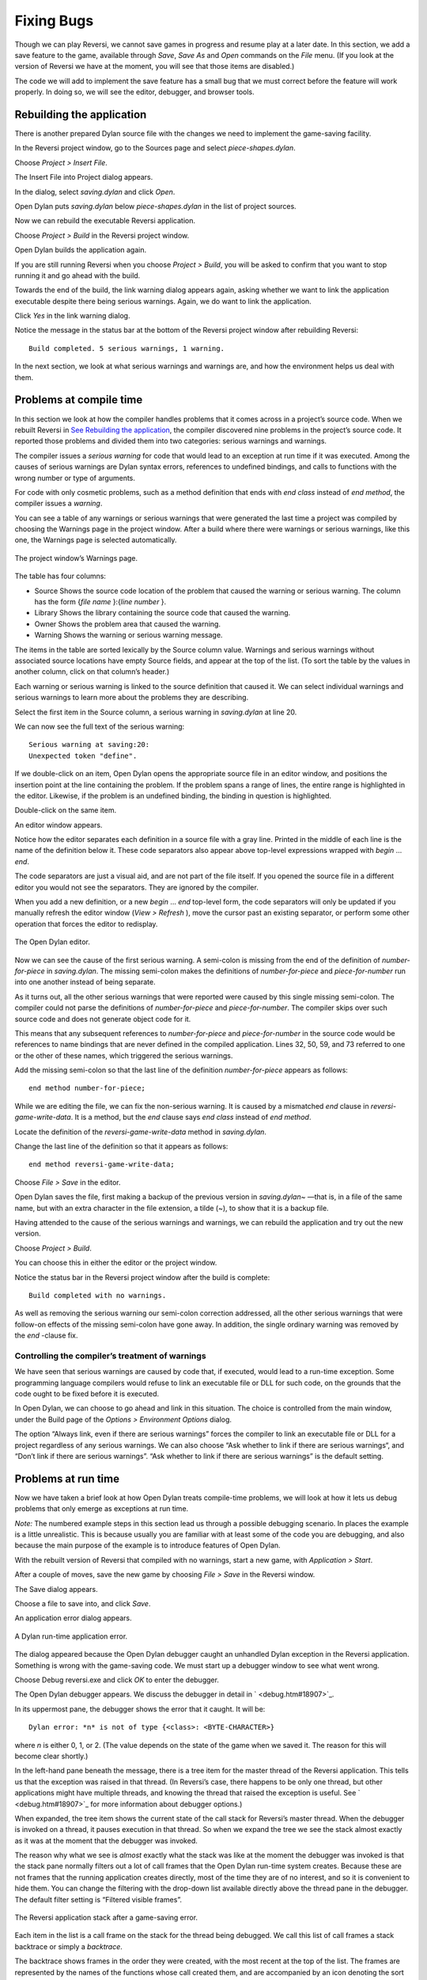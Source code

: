 ***********
Fixing Bugs
***********

Though we can play Reversi, we cannot save games in progress and resume
play at a later date. In this section, we add a save feature to the
game, available through *Save*, *Save As* and *Open* commands on the
*File* menu. (If you look at the version of Reversi we have at the
moment, you will see that those items are disabled.)

The code we will add to implement the save feature has a small bug that
we must correct before the feature will work properly. In doing so, we
will see the editor, debugger, and browser tools.

Rebuilding the application
--------------------------

There is another prepared Dylan source file with the changes we need to
implement the game-saving facility.

In the Reversi project window, go to the Sources page and select
*piece-shapes.dylan*.

Choose *Project > Insert File*.

The Insert File into Project dialog appears.

In the dialog, select *saving.dylan* and click *Open*.

Open Dylan puts *saving.dylan* below *piece-shapes.dylan* in the
list of project sources.

Now we can rebuild the executable Reversi application.

Choose *Project > Build* in the Reversi project window.

Open Dylan builds the application again.

If you are still running Reversi when you choose *Project > Build*, you
will be asked to confirm that you want to stop running it and go ahead
with the build.

Towards the end of the build, the link warning dialog appears again,
asking whether we want to link the application executable despite there
being serious warnings. Again, we do want to link the application.

Click *Yes* in the link warning dialog.

Notice the message in the status bar at the bottom of the Reversi
project window after rebuilding Reversi::

    Build completed. 5 serious warnings, 1 warning.

In the next section, we look at what serious warnings and warnings are,
and how the environment helps us deal with them.

Problems at compile time
------------------------

In this section we look at how the compiler handles problems that it
comes across in a project’s source code. When we rebuilt Reversi in `See
Rebuilding the application <expanding.htm#38535>`_, the compiler
discovered nine problems in the project’s source code. It reported those
problems and divided them into two categories: serious warnings and
warnings.

The compiler issues a *serious warning* for code that would lead to an
exception at run time if it was executed. Among the causes of serious
warnings are Dylan syntax errors, references to undefined bindings, and
calls to functions with the wrong number or type of arguments.

For code with only cosmetic problems, such as a method definition that
ends with *end* *class* instead of *end* *method*, the compiler issues
a *warning*.

You can see a table of any warnings or serious warnings that were
generated the last time a project was compiled by choosing the Warnings
page in the project window. After a build where there were warnings or
serious warnings, like this one, the Warnings page is selected
automatically.

.. figure:: ../images/warnings2-0b1.png
   :align: center

   The project window’s Warnings page.

The table has four columns:

-  Source Shows the source code location of the problem that caused the
   warning or serious warning. The column has the form {*file name*
   }:{*line number* }.
-  Library Shows the library containing the source code that caused the
   warning.
-  Owner Shows the problem area that caused the warning.
-  Warning Shows the warning or serious warning message.

The items in the table are sorted lexically by the Source column value.
Warnings and serious warnings without associated source locations have
empty Source fields, and appear at the top of the list. (To sort the
table by the values in another column, click on that column’s header.)

Each warning or serious warning is linked to the source definition that
caused it. We can select individual warnings and serious warnings to
learn more about the problems they are describing.

Select the first item in the Source column, a serious warning in
*saving.dylan* at line 20.

We can now see the full text of the serious warning::

    Serious warning at saving:20:
    Unexpected token "define".

If we double-click on an item, Open Dylan opens the appropriate
source file in an editor window, and positions the insertion point at
the line containing the problem. If the problem spans a range of lines,
the entire range is highlighted in the editor. Likewise, if the problem
is an undefined binding, the binding in question is highlighted.

Double-click on the same item.

An editor window appears.

Notice how the editor separates each definition in a source file with a
gray line. Printed in the middle of each line is the name of the
definition below it. These code separators also appear above top-level
expressions wrapped with *begin* … *end*.

The code separators are just a visual aid, and are not part of the file
itself. If you opened the source file in a different editor you would
not see the separators. They are ignored by the compiler.

When you add a new definition, or a new *begin* … *end* top-level form,
the code separators will only be updated if you manually refresh the
editor window (*View > Refresh* ), move the cursor past an existing
separator, or perform some other operation that forces the editor to
redisplay.

.. figure:: ../images/editor.png
   :align: center

   The Open Dylan editor.

Now we can see the cause of the first serious warning. A semi-colon is
missing from the end of the definition of *number-for-piece* in
*saving.dylan*. The missing semi-colon makes the definitions of
*number-for-piece* and *piece-for-number* run into one another instead
of being separate.

As it turns out, all the other serious warnings that were reported were
caused by this single missing semi-colon. The compiler could not parse
the definitions of *number-for-piece* and *piece-for-number*. The
compiler skips over such source code and does not generate object code
for it.

This means that any subsequent references to *number-for-piece* and
*piece-for-number* in the source code would be references to name
bindings that are never defined in the compiled application. Lines 32,
50, 59, and 73 referred to one or the other of these names, which
triggered the serious warnings.

Add the missing semi-colon so that the last line of the definition
*number-for-piece* appears as follows::

    end method number-for-piece;

While we are editing the file, we can fix the non-serious warning. It is
caused by a mismatched *end* clause in *reversi-game-write-data*. It is
a method, but the *end* clause says *end* *class* instead of *end*
*method*.

Locate the definition of the *reversi-game-write-data* method in
*saving.dylan*.

Change the last line of the definition so that it appears as follows::

    end method reversi-game-write-data;

Choose *File > Save* in the editor.

Open Dylan saves the file, first making a backup of the previous
version in *saving.dylan~* —that is, in a file of the same name, but
with an extra character in the file extension, a tilde (~), to show that
it is a backup file.

Having attended to the cause of the serious warnings and warnings, we
can rebuild the application and try out the new version.

Choose *Project* *>* *Build*.

You can choose this in either the editor or the project window.

Notice the status bar in the Reversi project window after the build is
complete::

    Build completed with no warnings.

As well as removing the serious warning our semi-colon correction
addressed, all the other serious warnings that were follow-on effects of
the missing semi-colon have gone away. In addition, the single ordinary
warning was removed by the *end* -clause fix.

Controlling the compiler’s treatment of warnings
~~~~~~~~~~~~~~~~~~~~~~~~~~~~~~~~~~~~~~~~~~~~~~~~

We have seen that serious warnings are caused by code that, if executed,
would lead to a run-time exception. Some programming language compilers
would refuse to link an executable file or DLL for such code, on the
grounds that the code ought to be fixed before it is executed.

In Open Dylan, we can choose to go ahead and link in this
situation. The choice is controlled from the main window, under the
Build page of the *Options > Environment Options* dialog.

The option “Always link, even if there are serious warnings” forces the
compiler to link an executable file or DLL for a project regardless of
any serious warnings. We can also choose “Ask whether to link if there
are serious warnings“, and “Don’t link if there are serious warnings”.
“Ask whether to link if there are serious warnings” is the default
setting.

Problems at run time
--------------------

Now we have taken a brief look at how Open Dylan treats
compile-time problems, we will look at how it lets us debug problems
that only emerge as exceptions at run time.

*Note:* The numbered example steps in this section lead us through a
possible debugging scenario. In places the example is a little
unrealistic. This is because usually you are familiar with at least some
of the code you are debugging, and also because the main purpose of the
example is to introduce features of Open Dylan.

With the rebuilt version of Reversi that compiled with no warnings,
start a new game, with *Application > Start*.

After a couple of moves, save the new game by choosing *File > Save* in
the Reversi window.

The Save dialog appears.

Choose a file to save into, and click *Save*.

An application error dialog appears.

.. figure:: ../images/error2-0.png
   :align: center

   A Dylan run-time application error.

The dialog appeared because the Open Dylan debugger caught an
unhandled Dylan exception in the Reversi application. Something is wrong
with the game-saving code. We must start up a debugger window to see
what went wrong.

Choose Debug reversi.exe and click *OK* to enter the debugger.

The Open Dylan debugger appears. We discuss the debugger in detail
in ` <debug.htm#18907>`_.

In its uppermost pane, the debugger shows the error that it caught. It
will be::

    Dylan error: *n* is not of type {<class>: <BYTE-CHARACTER>}

where *n* is either 0, 1, or 2. (The value depends on the state of the
game when we saved it. The reason for this will become clear shortly.)

In the left-hand pane beneath the message, there is a tree item for the
master thread of the Reversi application. This tells us that the
exception was raised in that thread. (In Reversi’s case, there happens
to be only one thread, but other applications might have multiple
threads, and knowing the thread that raised the exception is useful. See
` <debug.htm#18907>`_ for more information about debugger options.)

When expanded, the tree item shows the current state of the call stack
for Reversi’s master thread. When the debugger is invoked on a thread,
it pauses execution in that thread. So when we expand the tree we see
the stack almost exactly as it was at the moment that the debugger was
invoked.

The reason why what we see is *almost* exactly what the stack was like
at the moment the debugger was invoked is that the stack pane normally
filters out a lot of call frames that the Open Dylan run-time
system creates. Because these are not frames that the running
application creates directly, most of the time they are of no interest,
and so it is convenient to hide them. You can change the filtering with
the drop-down list available directly above the thread pane in the
debugger. The default filter setting is “Filtered visible frames”.

.. figure:: ../images/errstack2-0.png
   :align: center

   The Reversi application stack after a game-saving error.

Each item in the list is a call frame on the stack for the thread being
debugged. We call this list of call frames a stack backtrace or simply a
*backtrace*.

The backtrace shows frames in the order they were created, with the most
recent at the top of the list. The frames are represented by the names
of the functions whose call created them, and are accompanied by an icon
denoting the sort of call it was. See ` <debug.htm#21078>`_ for details
of the icons and their meanings, but note for now that the green arrow
icon represents the current location of the stack pointer—that is, the
call at which the thread was paused.

Searching the stack backtrace for the cause of the error
~~~~~~~~~~~~~~~~~~~~~~~~~~~~~~~~~~~~~~~~~~~~~~~~~~~~~~~~

In this section we examine the backtrace and see what events led up to
the unhandled exception.

Looking at the top of the backtrace, we can see that the most recent
call activity in the Reversi master thread concerned catching the
unhandled exception and invoking the debugger. The calls to
*primitive\_invoke\_debugger*, *default-handler*, and *error* were all
part of this. But if we move down the backtrace to the point below the
call to *error*, we can examine the sequence of calls that led to the
unhandled exception and find out how to fix the error.

The first interesting call for us is the one to *write-element*. This
is the last of the calls appearing in the stack frame that Reversi made
before the unhandled exception.

Select the call frame for *write-element*.

The source code definition of *write-element* appears in the pane
opposite. This source code pane is read only; if we wanted to edit a
definition shown in it we would click on the Edit Source (|image0|)
button above the source code pane, which would open the file containing
the definition in an editor window.

Looking at the source code for *write-element*, the green arrow icon
points to an assignment to *sb.buffer-next*. Here, the green arrow is
showing the point at which execution would resume in that call frame if
the application’s execution was continued. What we do not know is
whether the preceding call, to *coerce-from-element*, returned. It may
be that the call failed (because the arguments were not what
*coerce-from-element* was expecting) or that it succeeded but does not
appear in the stack pane because of the default filtering.

To work out what has happened, we can examine the stack pane filtering
with the filtering drop-down list.

Choose “Filtered frames” from the stack pane filtering drop-down list
(which by default is set to “Filtered visible frames”).

The stack pane updates itself.

The six settings available from the stack pane filtering drop-down list
provide a quick way of changing what you view in the stack pane:

All frames
   Shows all frames in the thread being debugged.

All visible frames
   Shows all the frames in the thread that are part of the module’s
   context, in this case the reversi module’s context, which includes
   calls to any functions imported from other modules.

All local frames
   Shows all frames defined in the current (reversi) module.

Filtered frames
   Shows a filtered list of function calls in the thread
   being debugged.

Filtered visible frames
   Shows a filtered list of function calls in the current module plus
   calls to functions imported from any other modules used.

Filtered local frames
    Shows a filtered list of function calls from the current module only.

The “Filtered…” settings do not, by default, show foreign function
calls, cleanup frames, and frames of unknown type, whereas the “All…”
settings show everything. You can set the filtering rules using *View >
Debugger Options…*, see ` <debug.htm#23810>`_ for details.

.. figure:: ../images/unfilterederrstack2-0.png
   :align: center

   Stack pane showing call frames from all modules.

So the question is whether the call to *coerce-from-element* failed, or
whether it succeeded, but comes from a module that Reversi does not
explicitly use. The stack pane now shows a frame for the call to
*coerce-from-element*. The name has the suffix
*streams-internals:streams*. This means that *coerce-from-element* is a
name from the *streams-internals* module of the *streams* library.

This *name* :*module* :*library* form of printing Dylan names is used in
a number of different places in Open Dylan. It shows that *name* is
not part of the module, or module and library, that a tool is currently
focused on. (The debugger and browser both have a toolbar pop-up where
you can change the current module.)

Returning to our example, we now know that *write-element* ’s call to
*coerce-from-element* succeeded, because it created a call frame. We can
see that *coerce-from-element* is now the last frame on the stack before
the call to *error*.

Select the call frame for *coerce-from-element*.

The green arrow in the source code definition for *coerce-from-element*
points to an assignment containing a call to *byte-char-to-byte*.
Notice that this call does not appear in the backtrace. Because the
backtrace is now showing call frames from all modules, we know that the
exception must have been raised while attempting to call this function,
before a call frame was created for it.

Since the error dialog told us that the exception was caused by
something being of the wrong type, there is a good chance that the value
of *elt*, the argument to *byte-char-to-byte*, is of the wrong type.
Notice too that *elt* ’s type is not specified in the signature of
*coerce-from-element*.

We need to know the value passed to *elt*. We can find out by expanding
the *coerce-from-element* call frame: a call frame preceded by a *+* can
be expanded to show the values of its arguments and local variables.

Expand the call frame for *coerce-from-element*.

We can now see the value that was passed for *elt*. It is an integer
value, either 0, 1, or 2. It is this value that caused the error that
occurred. This is the message again::

    Dylan error: *n* is not of type {<class>: <BYTE-CHARACTER>}

where *n* is either 0, 1, or 2.

Our next task is to find out why *coerce-from-element* was sent an
integer instead of a byte character. To do this, we can simply move down
the backtrace and examine earlier calls.

Select the call frame for *write-element*.

We can see here that the value passed to *elt* in *coerce-from-element*
is the value of one of *write-element* ’s parameters, also called *elt*
.

We need to move further down the stack to the *reversi-board-write-data*
call.

Select the call frame for *reversi-board-write-data*.

The *reversi-board-write-data* method takes an instance of
*<reversi-board>* and an instance of *<file-stream>* as arguments. A
*<reversi-board>* instance is what the application uses to represent the
state of the board during a game. A *<file-stream>* is what Reversi is
using to write the state of the board out into a file that can be
re-loaded later.

We can see that this method calls *reversi-board-squares* on the
*<reversi-board>* instance and then iterates over the value returned,
apparently writing each element to the stream with
*reversi-square-write-data*. (Notice that *reversi-square-write-data*
does not appear on the stack—this is because it contains only a tail
call to *write-element*, and so is optimized away.)

We are closing in on the bug. It is looking like the value representing
the Reversi board squares (*squares* ), and the file stream the squares
are being written to (*stream* ), have incompatible element types, with
the squares being represented by integers, and the file stream being
composed of byte characters.

Browsing local variables
~~~~~~~~~~~~~~~~~~~~~~~~

In this section we use the Open Dylan browser to help confirm the
cause of the unhandled Dylan exception.

Expand the call frame for *reversi-board-write-data*.

We can now see the values of the local variables in this frame. The
arguments are listed first: *board* and *stream*, followed by the
*squares* sequence and iteration variable *square*.

.. figure:: ../images/locvars.png
   :align: center

   Local variables in the *reversi-board-write-data* call frame.

The notation

.. code-block:: dylan

    board = {<reversi-board>}

means that *board* is an instance of *<reversi-board>* —an actual
instance in the paused application. The curly braces mean that this is
an instance of the class rather than the class definition itself.

We can look at this *<reversi-board>* instance in the *browser*, which
allows us to examine the contents and properties of all kinds of things
we come across in Open Dylan.

Double-click on the *board* item.

The browser appears.

.. figure:: ../images/firstbrowse.png
   :align: center

   Browsing an instance of *<reversi-board>*.

The browser shows us in its Object field that we are browsing an
instance of *<reversi-board>*. Like the debugger, the browser uses the
curly braces notation to depict an *instance* of a class as opposed to
its definition.

The browser presents information in property pages. In the page selected
by default, we see the names of the slots in the instance and the values
they had when the exception occurred. The property pages that the
browser shows depend on what it is browsing; the set of pages for a
class definition is quite different from that for a method definition,
for example.

However, the browser always provides a General page. The General page
gives an overview of the currently browsed object.

Choose the General page.

The fields on the General page for our *<reversi-board>* value tell us
that it is an instance of type *<reversi-board>* and that it has two
slots. The third field, Source, is labeled “n/a” for “not applicable“.
The Source field shows a source file name for anything the compiler saw
during compilation, such as a definition. We are browsing an instance,
not a compiler record, so it is not relevant to associate the instance
with a source location. For more on the browser’s distinction between
run-time and compile-time objects, see ` <browsing.htm#40077>`_.

Choose the Contents page.

If we double-click on items on the Contents page, the browser moves on
to browsing them.

Double-click on the *reversi-board-squares* item.

.. figure:: ../images/collsquares.png
   :align: center

   Browsing the elements of a collection.

Now we can see the elements of the *reversi-board-squares* collection.

Click on the Back (|image1|) button to return to browsing *board*, the
*<reversi-board>* instance.

Going back to the bug we are tracking down, two more useful pieces of
information have emerged from seeing the *<reversi-board>* instance in
the browser.

First, we can tell from the Contents page, which shows the slot values
in the instance, that the call to *reversi-board-squares* in
*reversi-board-write-data*, below, is clearly just a call to the
default accessor on the *<reversi-board>* slot of the same name.

.. code-block:: dylan

    define method reversi-board-write-data
        (board :: <reversi-board>, stream :: <file-stream>)
    => ()
      let squares = reversi-board-squares(board);
      for (square from 0 below size(squares))
        reversi-square-write-data(squares[square], stream);
      end for;
    end method reversi-board-write-data;

Second, we can see that the *reversi-board-squares* slot holds a
sequence, and that the sequence does not have an *<integer>* element
type.

So we still do not know where the integer that caused the exception came
from. However, we have yet to check what goes on in
*reversi-square-write-data* ; perhaps that method is converting the
elements in the *reversi-board-squares* sequence into integers?

Browsing definitions
~~~~~~~~~~~~~~~~~~~~

In this section, we browse the definition of *reversi-square-write-data*
to see whether it converts the board squares into integers.

To browse the definition, we have the option of locating it on the
project window Definitions page or (more efficiently) moving it directly
in the browser.

Delete the text in the browser’s Object field and type
*reversi-square-write-data* in its place.

Press Return.

The browser switches to the definition of the
*reversi-square-write-data* method. When we browse a definition as
opposed to an instance, the browser usually shows a larger set of
property pages that supply a lot of information about the definition and
the relationships between it and other definitions in a project. The
default property page here is the Source page, which shows the source
code for the method.

Here is the code:

.. code-block:: dylan

    define method reversi-square-write-data
      (square :: <piece>, stream :: <file-stream>)
    => ()
      write-element(stream, number-for-piece(square));
    end method reversi-square-write-data

So *number-for-piece* is most likely returning the integer value that
was passed to *write-element* (and that we can see on the stack as the
*elt* local variable). The square value has type *<piece>* —this, then,
is the element type of the sequence used to represent the state of the
board.

Browse the definition of *number-for-piece*.

You can do this either by typing the name into the Object field, or by
clicking on the name on the Source page and selecting *Browse* from the
right-click popup menu.

The definition of *number-for-piece* completes the story. It is here
that the board square representations are converted into integers. This
is where the integer that caused the exception came from.

Fixing the error
~~~~~~~~~~~~~~~~

In this section, we fix the Reversi project source code to eliminate the
cause of the exception we have been tracking down.

This is what we have learned about the error so far:

-  It occurred when trying to save a Reversi game.
-  It was caused in a call to *coerce-from-element*, which attempted to
   pass an integer to *byte-char-to-byte*, a method which expects an
   instance of *<byte-character>*.
-  The *coerce-from-element* method received the integer from
   *write-element*, which received the integer from
   *reversi-square-write-data*.
-  The *reversi-square-write-data* method uses the *number-for-piece*
   method to translate board square representations (type *<piece>* )
   into instances of *<integer>*. The *<piece>* values are either *#f*
   (no piece on this square), *#"white"* (a white piece on this square),
   or *#"black"* (a black piece on this square); those values are
   translated into 0, 1, and 2 respectively. That is why *n* could have
   been either 0, 1, or 2 in the error message::

    Dylan error: *n* is not of type {<class>: <BYTE-CHARACTER>}

So the value of *n* depends on the state of the first square to be
written.

In addition:

-  The *write-element* generic function is from the Open Dylan
   Streams library. It is part of that library’s protocol for writing to
   streams.
-  The stack shows that the *write-element* method tried to coerce an
   integer to a byte character, and that the attempt failed.

So we know that Reversi is trying to write integer values to a file
stream with a *<byte-character>* element type, and the exception occurs
during the attempt to coerce an integer into a byte character.

We could simply change the file stream’s element type to *<integer>*.

In fact, we have not yet looked at the call that created the file
stream. That call is *reversi-game-save-game*.

Return to the debugger and select the call frame for
*reversi-game-save-game*.

As expected, the source pane shows that the file stream is created with
an element type of *<byte-character>*. The relevant code fragment is:

.. code-block:: dylan

    let file-stream = make(<file-stream>, locator: file,
                           direction: #"output",
                           element-type: <byte-character>);

Click the Edit Source (|image2|) button above the source code pane.

An editor window opens on *saving.dylan*.

We now have *saving.dylan* in the editor, and the insertion point is
positioned at the start of the definition for *reversi-game-save-game*.
We can make the change to *<integer>*, but should first check
*reversi-game-load-game*, the method that loads games saved by
*reversi-game-save-game*, to see what sort of file-stream elements it
expects to read back.

That definition is located directly below that of
*reversi-game-save-game*. It shows that the file-stream element type
expected is *<byte>*.

.. code-block:: dylan

    let file-stream = make(<file-stream>, locator: file,
                           direction: #"input",
                           element-type: <byte>);

The class *<byte>* is actually a constant value, defined:

.. code-block:: dylan

    define constant <byte> = limited(<integer>, min: 0, max: 255);

So there is no harm in changing the *element-type:* argument in
*reversi-game-save-game* ’s call to *make* from *<byte-character>* to
*<integer>* (because 0, 1, and 2 are all within the defined range for
*<byte>* ), but for symmetry we may as well change it to *<byte>*.

Fix the definition of *reversi-game-save-game*.

The *element-type:* keyword in the call to *make* on *<file-stream>*
should take *<byte>*, not *<byte-character>*.

Choose *File > Save* in the editor.

Before we can rebuild the application we need to stop the current
version running.

Choose *Application > Stop* in the editor.

A dialog appears asking you to confirm that you want to stop the
application.

Click *OK*.

Rebuild the application with *Project > Build*.

Start the application again, and try to save a game.

The save operation now works without raising an unhandled exception.

Loading the saved game back in
~~~~~~~~~~~~~~~~~~~~~~~~~~~~~~

The next step is to test the code for loading a saved game. To test this
we need to change the state of the board from what it was like when we
saved the game.

Clear the Reversi board by clicking *New Game* in the Reversi
application.

Choose *File > Open* in the Reversi application, select the file you
saved the game into, and click *Open*.

Reversi now shows the state of the game you saved earlier.

.. |image0| image:: ../images/editsrc.png
.. |image1| image:: ../images/brow-left.png
.. |image2| image:: ../images/editsrc.png
